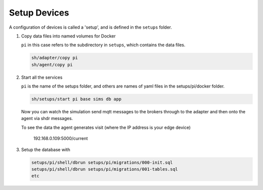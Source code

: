 *******************
Setup Devices
*******************

A configuration of devices is called a 'setup', and is defined in the ``setups`` folder.


#. Copy data files into named volumes for Docker

   ``pi`` in this case refers to the subdirectory in ``setups``, which contains the data files.

   .. code:: console

      sh/adapter/copy pi
      sh/agent/copy pi


#. Start all the services

   ``pi`` is the name of the setups folder, and others are names of yaml files in the setups/pi/docker folder.

   .. code:: console
   
      sh/setups/start pi base sims db app

   Now you can watch the simulation send mqtt messages to the brokers through to the adapter and then onto the agent via shdr messages. 

   To see the data the agent generates visit (where the IP address is your edge device)

      192.168.0.109:5000/current 
      
   .. image:: _images/agent.jpg


#. Setup the database with

   .. code:: console
      
      setups/pi/shell/dbrun setups/pi/migrations/000-init.sql
      setups/pi/shell/dbrun setups/pi/migrations/001-tables.sql
      etc

